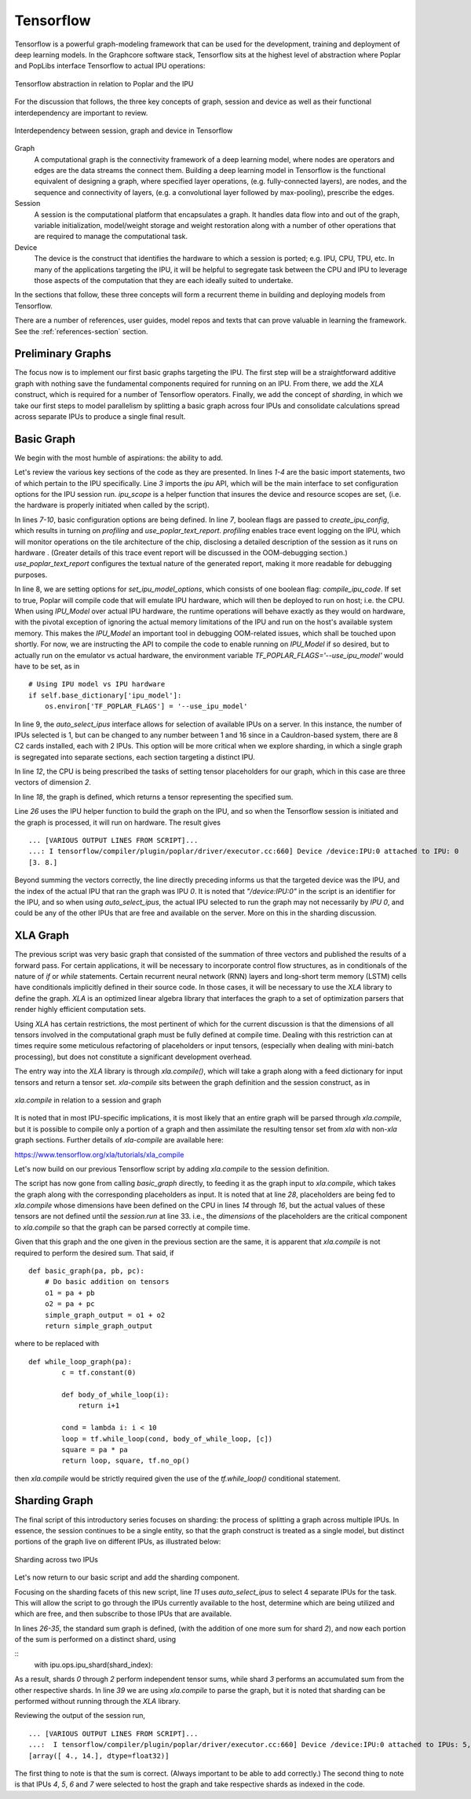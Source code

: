 Tensorflow
----------

Tensorflow is a powerful graph-modeling framework that can be used for the
development, training and deployment of deep learning models. In the Graphcore
software stack, Tensorflow sits at the highest level of abstraction where Poplar
and PopLibs interface Tensorflow to actual IPU operations:

.. figure:: figures/Tensorflow_Poplar.png
    :width: 500px
    :alt: Tensorflow abstraction
    :align: center

    Tensorflow abstraction in relation to Poplar and the IPU

For the discussion that follows, the three key concepts of graph, session and
device as well as their functional interdependency are important to review.

.. figure:: figures/Session_Graph.png
    :width: 500px
    :alt: Session graph device illustration
    :align: center

    Interdependency between session, graph and device in Tensorflow

Graph
    A computational graph is the connectivity framework of a deep learning
    model, where nodes are operators and edges are the data streams the connect
    them. Building a deep learning model in Tensorflow is the functional
    equivalent of designing a graph, where specified layer operations, (e.g.
    fully-connected layers), are nodes, and the sequence and connectivity of
    layers, (e.g. a convolutional layer followed by max-pooling), prescribe the
    edges.

Session
    A session is the computational platform that encapsulates a graph. It
    handles data flow into and out of the graph, variable initialization,
    model/weight storage and weight restoration along with a number of other
    operations that are required to manage the computational task.

Device
    The device is the construct that identifies the hardware to which a session
    is ported; e.g. IPU, CPU, TPU, etc. In many of the applications targeting
    the IPU, it will be helpful to segregate task between the CPU and IPU to
    leverage those aspects of the computation that they are each ideally suited
    to undertake.

In the sections that follow, these three concepts will form a recurrent theme in
building and deploying models from Tensorflow.

There are a number of references, user guides, model repos and texts that can
prove valuable in learning the framework. See the :ref:`references-section`
section.


Preliminary Graphs
~~~~~~~~~~~~~~~~~~

The focus now is to implement our first basic graphs targeting the IPU. The
first step will be a straightforward additive graph with nothing save the
fundamental components required for running on an IPU. From there, we add the
*XLA* construct, which is required for a number of Tensorflow operators.
Finally, we add the concept of *sharding*, in which we take our first steps to
model parallelism by splitting a basic graph across four IPUs and consolidate
calculations spread across separate IPUs to produce a single final result.

Basic Graph
~~~~~~~~~~~

We begin with the most humble of aspirations: the ability to add.

.. code-block:: python
    :linenos:

    import tensorflow as tf
    import numpy as np
    from tensorflow.contrib import ipu
    from tensorflow.contrib.ipu.python.ops import ipu_scope

    # Configure arguments for targeting the IPU
    cfg = ipu.utils.create_ipu_config(profiling=True, use_poplar_text_report=True)
    cfg = ipu.utils.set_ipu_model_options(cfg, compile_ipu_code=False)
    cfg = ipu.utils.auto_select_ipus(cfg, 1, sharded=True)
    ipu.utils.configure_ipu_system(cfg)

    with tf.device("cpu"):
        pa = tf.placeholder(np.float32, [2], name="a")
        pb = tf.placeholder(np.float32, [2], name="b")
        pc = tf.placeholder(np.float32, [2], name="c")


    def basic_graph(pa, pb, pc):
        # Do basic addition with tensors
        o1 = pa + pb
        o2 = pa + pc
        simple_graph_output = o1 + o2
        return simple_graph_output


    with ipu_scope("/device:IPU:0"):
        result = basic_graph(pa, pb, pc)

    with tf.Session() as sess:
        # Run the graph through the session feeding it an arbitrary dictionary
        result = sess.run(result, feed_dict={pa: [1., 1.], pb: [0., 1.], pc: [1., 5.]})
        print(result)

Let's review the various key sections of the code as they are presented. In
lines *1-4* are the basic import statements, two of which pertain to the IPU
specifically. Line *3* imports the *ipu* API, which will be the main interface
to set configuration options for the IPU session run. *ipu_scope* is a helper
function that insures the device and resource scopes are set, (i.e. the hardware
is properly initiated when called by the script).

In lines *7-10*, basic configuration options are being defined. In line *7*,
boolean flags are passed to *create_ipu_config*, which results in turning on
*profiling* and *use_poplar_text_report*. *profiling* enables trace event
logging on the IPU, which will monitor operations on the tile architecture of
the chip, disclosing a detailed description of the session as it runs on
hardware . (Greater details of this trace event report will be discussed in the
OOM-debugging section.) *use_poplar_text_report* configures the textual nature
of the generated report, making it more readable for debugging purposes.

In line 8, we are setting options for *set_ipu_model_options*, which consists of
one boolean flag: *compile_ipu_code*. If set to true, Poplar will compile code
that will emulate IPU hardware, which will then be deployed to run on host; i.e.
the CPU. When using *IPU_Model* over actual IPU hardware, the runtime operations
will behave exactly as they would on hardware, with the pivotal exception of
ignoring the actual memory limitations of the IPU and run on the host's
available system memory. This makes the *IPU_Model* an important tool in
debugging OOM-related issues, which shall be touched upon shortly. For now, we
are instructing the API to compile the code to enable running on *IPU_Model* if
so desired, but to actually run on the emulator vs actual hardware, the
environment variable *TF_POPLAR_FLAGS='--use_ipu_model'* would have to be set,
as in

::


    # Using IPU model vs IPU hardware
    if self.base_dictionary['ipu_model']:
        os.environ['TF_POPLAR_FLAGS'] = '--use_ipu_model'


In line 9, the *auto_select_ipus* interface allows for selection of available
IPUs on a server. In this instance, the number of IPUs selected is 1, but can
be changed to any number between 1 and 16 since in a Cauldron-based system,
there are 8 C2 cards installed, each with 2 IPUs. This option will be more
critical when we explore sharding, in which a single graph is segregated into
separate sections, each section targeting a distinct IPU.

In line *12*, the CPU is being prescribed the tasks of setting tensor
placeholders for our graph, which in this case are three vectors of dimension
*2*.

In line *18*, the graph is defined, which returns a tensor representing the
specified sum.

Line *26* uses the IPU helper function to build the graph on the IPU, and so
when the Tensorflow session is initiated and the graph is processed, it will
run on hardware. The result gives

::

    ... [VARIOUS OUTPUT LINES FROM SCRIPT]...
    ...: I tensorflow/compiler/plugin/poplar/driver/executor.cc:660] Device /device:IPU:0 attached to IPU: 0
    [3. 8.]

Beyond summing the vectors correctly, the line directly preceding informs us
that the targeted device was the IPU, and the index of the actual IPU that ran
the graph was IPU *0*. It is noted that *"/device:IPU:0"* in the script is an
identifier for the IPU, and so when using *auto_select_ipus*, the actual IPU
selected to run the graph may not necessarily by *IPU 0*, and could be any of
the other IPUs that are free and available on the server. More on this in the
sharding discussion.

XLA Graph
~~~~~~~~~

The previous script was very basic graph that consisted of the summation of
three vectors and published the results of a forward pass. For certain
applications, it will be necessary to incorporate control flow structures, as in
conditionals of the nature of *if* or *while* statements. Certain recurrent
neural network (RNN) layers and long-short term memory (LSTM) cells have
conditionals implicitly defined in their source code. In those cases, it will be
necessary to use the *XLA* library to define the graph. *XLA* is an optimized
linear algebra library that interfaces the graph to a set of optimization
parsers that render highly efficient computation sets.

Using *XLA* has certain restrictions, the most pertinent of which for the
current discussion is that the dimensions of all tensors involved in the
computational graph must be fully defined at compile time. Dealing with this
restriction can at times require some meticulous refactoring of placeholders or
input tensors, (especially when dealing with mini-batch processing), but does
not constitute a significant development overhead.

The entry way into the *XLA* library is through *xla.compile()*, which will take
a graph along with a feed dictionary for input tensors and return a tensor set.
*xla-compile* sits between the graph definition and the session construct, as in

.. figure:: figures/Session_Graph_XLA.png
    :width: 300px
    :alt: *xla.compile* in relation to a session and graph
    :align: center

    *xla.compile* in relation to a session and graph

It is noted that in most IPU-specific implications, it is most likely that an
entire graph will be parsed through *xla.compile*, but it is possible to compile
only a portion of a graph and then assimilate the resulting tensor set from
*xla* with non-*xla* graph sections. Further details of *xla-compile* are
available here:

https://www.tensorflow.org/xla/tutorials/xla_compile

Let's now build on our previous Tensorflow script by adding *xla.compile* to the
session definition.

.. code-block:: python
    :linenos:


    import tensorflow as tf
    import numpy as np
    from tensorflow.contrib.compiler import xla
    from tensorflow.contrib import ipu
    from tensorflow.contrib.ipu.python.ops import ipu_scope

    # Configure argument for targetting the IPU
    cfg = ipu.utils.create_ipu_config(profiling=True, use_poplar_text_report=True)
    cfg = ipu.utils.set_ipu_model_options(cfg, compile_ipu_code=False)
    cfg = ipu.utils.auto_select_ipus(cfg, 1, sharded=True)
    ipu.utils.configure_ipu_system(cfg)

    with tf.device("cpu"):
        pa = tf.placeholder(np.float32, [2], name="a")
        pb = tf.placeholder(np.float32, [2], name="b")
        pc = tf.placeholder(np.float32, [2], name="c")


    def basic_graph(pa, pb, pc):
        # Do basic addition on tensors
        o1 = pa + pb
        o2 = pa + pc
        simple_graph_output = o1 + o2
        return simple_graph_output


    with ipu_scope("/device:IPU:0"):
        xla_result = xla.compile(basic_graph, [pa, pb, pc])


    with tf.Session() as sess:
        # Base run
        result = sess.run(xla_result, feed_dict={pa: [1., 1.], pb: [0., 1.], pc: [1., 5.]})

        print(result)

The script has now gone from calling *basic_graph* directly, to feeding it as
the graph input to *xla.compile*, which takes the graph along with the
corresponding placeholders as input. It is noted that at line *28*, placeholders
are being fed to *xla.compile* whose dimensions have been defined on the CPU in
lines *14* through *16*, but the actual values of these tensors are not defined
until the *session.run* at line 33. i.e., the *dimensions* of the placeholders
are the critical component to *xla.compile* so that the graph can be parsed
correctly at compile time.

Given that this graph and the one given in the previous section are the same, it
is apparent that *xla.compile* is not required to perform the desired sum. That
said, if

::


    def basic_graph(pa, pb, pc):
        # Do basic addition on tensors
        o1 = pa + pb
        o2 = pa + pc
        simple_graph_output = o1 + o2
        return simple_graph_output

where to be replaced with

::


    def while_loop_graph(pa):
            c = tf.constant(0)

            def body_of_while_loop(i):
                return i+1

            cond = lambda i: i < 10
            loop = tf.while_loop(cond, body_of_while_loop, [c])
            square = pa * pa
            return loop, square, tf.no_op()

then *xla.compile* would be strictly required given the use of the
*tf.while_loop()* conditional statement.


Sharding Graph
~~~~~~~~~~~~~~

The final script of this introductory series focuses on sharding: the process of
splitting a graph across multiple IPUs. In essence, the session continues to be
a single entity, so that the graph construct is treated as a single model, but
distinct portions of the graph live on different IPUs, as illustrated below:

.. figure:: figures/Session_Graph_Sharding.png
    :width: 500px
    :alt: Sharding across two IPUs
    :align: center

    Sharding across two IPUs

Let's now return to our basic script and add the sharding component.


.. code-block:: python
    :linenos:

    import tensorflow as tf
    import numpy as np
    from tensorflow.contrib.compiler import xla
    from tensorflow.contrib import ipu
    from tensorflow.contrib.ipu.python.ops import ipu_scope
    from tensorflow.compiler.plugin.poplar.ops import gen_ipu_ops

    cfg = ipu.utils.create_ipu_config(profiling=True, use_poplar_text_report=True)
    cfg = ipu.utils.set_ipu_model_options(cfg, compile_ipu_code=False)
    # Request 4 IPUs to run the model
    cfg = ipu.utils.auto_select_ipus(cfg, 4, sharded=True)
    ipu.utils.configure_ipu_system(cfg)

    with tf.device("cpu"):
        pa = tf.placeholder(np.float32, [2], name="a")
        pb = tf.placeholder(np.float32, [2], name="b")
        pc = tf.placeholder(np.float32, [2], name="c")


    # Define a trace event
    with tf.device('cpu'):
        report = gen_ipu_ops.ipu_event_trace()


    # Distribute the computation across four shards
    def sharded_graph(pa, pb, pc):
        with ipu.ops.ipu_shard(0):
            o1 = pa + pb
        with ipu.ops.ipu_shard(1):
            o2 = pa + pc
        with ipu.ops.ipu_shard(2):
            o3 = pb + pc
        with ipu.ops.ipu_shard(3):
            out = o1 + o2 + o3
            return out


    with ipu_scope("/device:IPU:0"):
        result = xla.compile(sharded_graph, [pa, pb, pc])

    with tf.Session() as sess:
        # sharded run
        result = sess.run(result, feed_dict={pa: [1., 1.], pb: [0., 1.], pc: [1., 5.]})

        print(result)


Focusing on the sharding facets of this new script, line *11* uses
*auto_select_ipus* to select 4 separate IPUs for the task. This will allow the
script to go through the IPUs currently available to the host, determine which
are being utilized and which are free, and then subscribe to those IPUs that are
available.

In lines *26-35*, the standard sum graph is defined, (with the addition of one
more sum for shard *2*), and now each portion of the sum is performed on a
distinct shard, using

::
    with ipu.ops.ipu_shard(shard_index):


As a result, shards *0* through *2* perform independent tensor sums, while shard
*3* performs an accumulated sum from the other respective shards. In line *39*
we are using *xla.compile* to parse the graph, but it is noted that sharding can
be performed without running through the *XLA* library.

Reviewing the output of the session run,

::

    ... [VARIOUS OUTPUT LINES FROM SCRIPT]...
    ...:  I tensorflow/compiler/plugin/poplar/driver/executor.cc:660] Device /device:IPU:0 attached to IPUs: 5,7,4,6
    [array([ 4., 14.], dtype=float32)]

The first thing to note is that the sum is correct. (Always important to be able
to add correctly.) The second thing to note is that IPUs *4*, *5*, *6* and *7*
were selected to host the graph and take respective shards as indexed in the
code.
